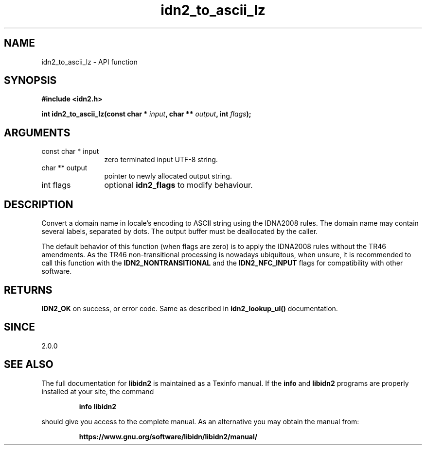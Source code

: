 .\" DO NOT MODIFY THIS FILE!  It was generated by gdoc.
.TH "idn2_to_ascii_lz" 3 "2.3.1.48-1925" "libidn2" "libidn2"
.SH NAME
idn2_to_ascii_lz \- API function
.SH SYNOPSIS
.B #include <idn2.h>
.sp
.BI "int idn2_to_ascii_lz(const char * " input ", char ** " output ", int " flags ");"
.SH ARGUMENTS
.IP "const char * input" 12
zero terminated input UTF\-8 string.
.IP "char ** output" 12
pointer to newly allocated output string.
.IP "int flags" 12
optional \fBidn2_flags\fP to modify behaviour.
.SH "DESCRIPTION"
Convert a domain name in locale's encoding to ASCII string using the IDNA2008
rules.  The domain name may contain several labels, separated by dots.
The output buffer must be deallocated by the caller.

The default behavior of this function (when flags are zero) is to apply
the IDNA2008 rules without the TR46 amendments. As the TR46
non\-transitional processing is nowadays ubiquitous, when unsure, it is
recommended to call this function with the \fBIDN2_NONTRANSITIONAL\fP
and the \fBIDN2_NFC_INPUT\fP flags for compatibility with other software.
.SH "RETURNS"
\fBIDN2_OK\fP on success, or error code.
Same as described in \fBidn2_lookup_ul()\fP documentation.
.SH "SINCE"
2.0.0
.SH "SEE ALSO"
The full documentation for
.B libidn2
is maintained as a Texinfo manual.  If the
.B info
and
.B libidn2
programs are properly installed at your site, the command
.IP
.B info libidn2
.PP
should give you access to the complete manual.
As an alternative you may obtain the manual from:
.IP
.B https://www.gnu.org/software/libidn/libidn2/manual/
.PP
